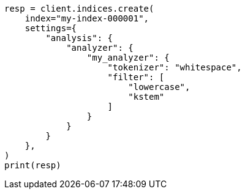 // This file is autogenerated, DO NOT EDIT
// analysis/tokenfilters/kstem-tokenfilter.asciidoc:98

[source, python]
----
resp = client.indices.create(
    index="my-index-000001",
    settings={
        "analysis": {
            "analyzer": {
                "my_analyzer": {
                    "tokenizer": "whitespace",
                    "filter": [
                        "lowercase",
                        "kstem"
                    ]
                }
            }
        }
    },
)
print(resp)
----
